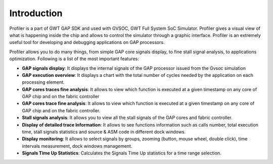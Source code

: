 .. _introduction:

Introduction
============

Profiler is a part of GWT GAP SDK and used with GVSOC, GWT  Full System SoC Simulator. Profiler gives  a visual view of what is happening inside the chip and allows to control the simulator through a graphic interface. Profiler is an extremely useful tool for developing and debugging applications on GAP processors.

Profiler allows you to do many things, from simple GAP core signals display, to fine stall signal analysis, to applications optimization. Following is a list of the most important features:


*  **GAP signals display**:  It displays the internal signals of the GAP processor issued from the Gvsoc simulation  

*  **GAP execution overview**:  It displays a chart with the total number of cycles needed by the application on each processing element.  

*  **GAP cores traces fine analysis**:  It allows to view which function is executed at a given timestamp on any core of GAP chip and on the fabric controller  

*  **GAP cores trace fine analysis**:  It allows to view which function is executed at a given timestamp on any core of GAP chip and on the fabric controller.  

*  **Stall signals analysis**:  It allows you to view all the stall signals of the GAP cores and fabric controller.  

*  **Display of detailed trace Information**:  It allows to see functions information such as calls number, total execution time, stall signals statistics and source & ASM code in different dock windows. 

*  **Display monitoring**:  It allows to select signals by groups, zooming (button, mouse wheel, double click), time intervals measurement, dock windows management. 

*  **Signals Time Up Statistics**:  Calculates the Signals Time Up statistics for a time range selection. 
